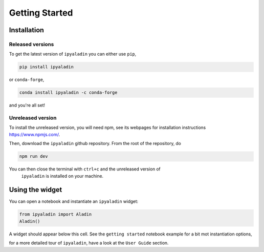 ###############
Getting Started
###############

************
Installation
************

Released versions
~~~~~~~~~~~~~~~~~

To get the latest version of ``ipyaladin`` you can either use ``pip``,

.. code-block::

    pip install ipyaladin

or ``conda-forge``,

.. code-block::

    conda install ipyaladin -c conda-forge

and you're all set! 

Unreleased version
~~~~~~~~~~~~~~~~~~

To install the unreleased version, you will need npm, see its webpages for installation
instructions `https://www.npmjs.com/ <https://www.npmjs.com/>`_.

Then, download the ``ipyaladin`` github repository. From the root of the repository,
do 

.. code-block::

    npm run dev

You can then close the terminal with ``ctrl+c`` and the unreleased version of
 ``ipyaladin`` is installed on your machine.


****************
Using the widget
****************

You can open a notebook and instantiate an ``ipyaladin`` widget:

.. code-block:: python

    from ipyaladin import Aladin
    Aladin()

A widget should appear below this cell. See the ``getting started`` notebook example 
for a bit mot instantiation options, 

.. nbgallery::
    ../_collections/notebooks/01_Getting_Started

for a more detailed tour of ``ipyaladin``, have a look at the ``User Guide`` section.